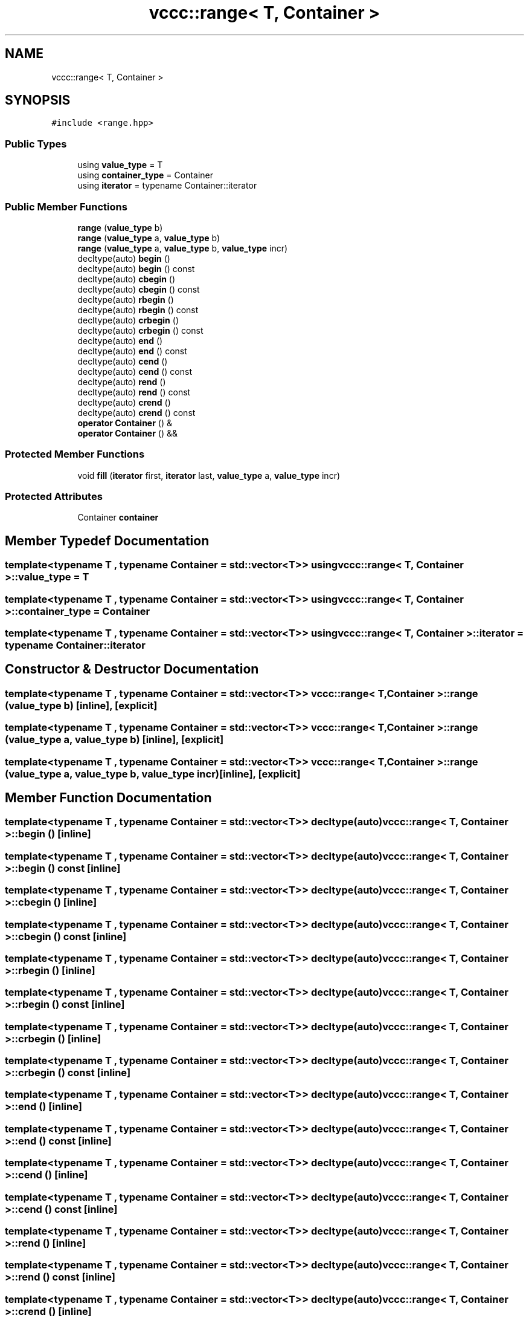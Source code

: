 .TH "vccc::range< T, Container >" 3 "Fri Dec 18 2020" "VCCC" \" -*- nroff -*-
.ad l
.nh
.SH NAME
vccc::range< T, Container >
.SH SYNOPSIS
.br
.PP
.PP
\fC#include <range\&.hpp>\fP
.SS "Public Types"

.in +1c
.ti -1c
.RI "using \fBvalue_type\fP = T"
.br
.ti -1c
.RI "using \fBcontainer_type\fP = Container"
.br
.ti -1c
.RI "using \fBiterator\fP = typename Container::iterator"
.br
.in -1c
.SS "Public Member Functions"

.in +1c
.ti -1c
.RI "\fBrange\fP (\fBvalue_type\fP b)"
.br
.ti -1c
.RI "\fBrange\fP (\fBvalue_type\fP a, \fBvalue_type\fP b)"
.br
.ti -1c
.RI "\fBrange\fP (\fBvalue_type\fP a, \fBvalue_type\fP b, \fBvalue_type\fP incr)"
.br
.ti -1c
.RI "decltype(auto) \fBbegin\fP ()"
.br
.ti -1c
.RI "decltype(auto) \fBbegin\fP () const"
.br
.ti -1c
.RI "decltype(auto) \fBcbegin\fP ()"
.br
.ti -1c
.RI "decltype(auto) \fBcbegin\fP () const"
.br
.ti -1c
.RI "decltype(auto) \fBrbegin\fP ()"
.br
.ti -1c
.RI "decltype(auto) \fBrbegin\fP () const"
.br
.ti -1c
.RI "decltype(auto) \fBcrbegin\fP ()"
.br
.ti -1c
.RI "decltype(auto) \fBcrbegin\fP () const"
.br
.ti -1c
.RI "decltype(auto) \fBend\fP ()"
.br
.ti -1c
.RI "decltype(auto) \fBend\fP () const"
.br
.ti -1c
.RI "decltype(auto) \fBcend\fP ()"
.br
.ti -1c
.RI "decltype(auto) \fBcend\fP () const"
.br
.ti -1c
.RI "decltype(auto) \fBrend\fP ()"
.br
.ti -1c
.RI "decltype(auto) \fBrend\fP () const"
.br
.ti -1c
.RI "decltype(auto) \fBcrend\fP ()"
.br
.ti -1c
.RI "decltype(auto) \fBcrend\fP () const"
.br
.ti -1c
.RI "\fBoperator Container\fP () &"
.br
.ti -1c
.RI "\fBoperator Container\fP () &&"
.br
.in -1c
.SS "Protected Member Functions"

.in +1c
.ti -1c
.RI "void \fBfill\fP (\fBiterator\fP first, \fBiterator\fP last, \fBvalue_type\fP a, \fBvalue_type\fP incr)"
.br
.in -1c
.SS "Protected Attributes"

.in +1c
.ti -1c
.RI "Container \fBcontainer\fP"
.br
.in -1c
.SH "Member Typedef Documentation"
.PP 
.SS "template<typename T , typename Container  = std::vector<T>> using \fBvccc::range\fP< T, Container >::\fBvalue_type\fP =  T"

.SS "template<typename T , typename Container  = std::vector<T>> using \fBvccc::range\fP< T, Container >::\fBcontainer_type\fP =  Container"

.SS "template<typename T , typename Container  = std::vector<T>> using \fBvccc::range\fP< T, Container >::\fBiterator\fP =  typename Container::iterator"

.SH "Constructor & Destructor Documentation"
.PP 
.SS "template<typename T , typename Container  = std::vector<T>> \fBvccc::range\fP< T, Container >::\fBrange\fP (\fBvalue_type\fP b)\fC [inline]\fP, \fC [explicit]\fP"

.SS "template<typename T , typename Container  = std::vector<T>> \fBvccc::range\fP< T, Container >::\fBrange\fP (\fBvalue_type\fP a, \fBvalue_type\fP b)\fC [inline]\fP, \fC [explicit]\fP"

.SS "template<typename T , typename Container  = std::vector<T>> \fBvccc::range\fP< T, Container >::\fBrange\fP (\fBvalue_type\fP a, \fBvalue_type\fP b, \fBvalue_type\fP incr)\fC [inline]\fP, \fC [explicit]\fP"

.SH "Member Function Documentation"
.PP 
.SS "template<typename T , typename Container  = std::vector<T>> decltype(auto) \fBvccc::range\fP< T, Container >::begin ()\fC [inline]\fP"

.SS "template<typename T , typename Container  = std::vector<T>> decltype(auto) \fBvccc::range\fP< T, Container >::begin () const\fC [inline]\fP"

.SS "template<typename T , typename Container  = std::vector<T>> decltype(auto) \fBvccc::range\fP< T, Container >::cbegin ()\fC [inline]\fP"

.SS "template<typename T , typename Container  = std::vector<T>> decltype(auto) \fBvccc::range\fP< T, Container >::cbegin () const\fC [inline]\fP"

.SS "template<typename T , typename Container  = std::vector<T>> decltype(auto) \fBvccc::range\fP< T, Container >::rbegin ()\fC [inline]\fP"

.SS "template<typename T , typename Container  = std::vector<T>> decltype(auto) \fBvccc::range\fP< T, Container >::rbegin () const\fC [inline]\fP"

.SS "template<typename T , typename Container  = std::vector<T>> decltype(auto) \fBvccc::range\fP< T, Container >::crbegin ()\fC [inline]\fP"

.SS "template<typename T , typename Container  = std::vector<T>> decltype(auto) \fBvccc::range\fP< T, Container >::crbegin () const\fC [inline]\fP"

.SS "template<typename T , typename Container  = std::vector<T>> decltype(auto) \fBvccc::range\fP< T, Container >::end ()\fC [inline]\fP"

.SS "template<typename T , typename Container  = std::vector<T>> decltype(auto) \fBvccc::range\fP< T, Container >::end () const\fC [inline]\fP"

.SS "template<typename T , typename Container  = std::vector<T>> decltype(auto) \fBvccc::range\fP< T, Container >::cend ()\fC [inline]\fP"

.SS "template<typename T , typename Container  = std::vector<T>> decltype(auto) \fBvccc::range\fP< T, Container >::cend () const\fC [inline]\fP"

.SS "template<typename T , typename Container  = std::vector<T>> decltype(auto) \fBvccc::range\fP< T, Container >::rend ()\fC [inline]\fP"

.SS "template<typename T , typename Container  = std::vector<T>> decltype(auto) \fBvccc::range\fP< T, Container >::rend () const\fC [inline]\fP"

.SS "template<typename T , typename Container  = std::vector<T>> decltype(auto) \fBvccc::range\fP< T, Container >::crend ()\fC [inline]\fP"

.SS "template<typename T , typename Container  = std::vector<T>> decltype(auto) \fBvccc::range\fP< T, Container >::crend () const\fC [inline]\fP"

.SS "template<typename T , typename Container  = std::vector<T>> \fBvccc::range\fP< T, Container >::operator Container () &\fC [inline]\fP"

.SS "template<typename T , typename Container  = std::vector<T>> \fBvccc::range\fP< T, Container >::operator Container () &&\fC [inline]\fP"

.SS "template<typename T , typename Container  = std::vector<T>> void \fBvccc::range\fP< T, Container >::fill (\fBiterator\fP first, \fBiterator\fP last, \fBvalue_type\fP a, \fBvalue_type\fP incr)\fC [inline]\fP, \fC [protected]\fP"

.SH "Member Data Documentation"
.PP 
.SS "template<typename T , typename Container  = std::vector<T>> Container \fBvccc::range\fP< T, Container >::container\fC [protected]\fP"


.SH "Author"
.PP 
Generated automatically by Doxygen for VCCC from the source code\&.
